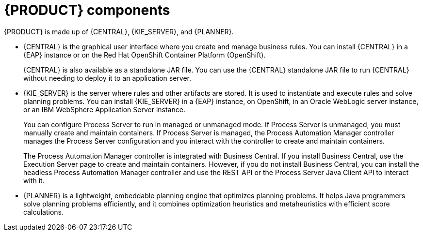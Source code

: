 [id='components-con']
= {PRODUCT} components

{PRODUCT} is made up of {CENTRAL}, {KIE_SERVER}, and {PLANNER}.

* {CENTRAL} is the graphical user interface where you create and manage business rules. You can install {CENTRAL} in a {EAP} instance or on the Red Hat OpenShift Container Platform (OpenShift). 
+
{CENTRAL} is also available as a standalone JAR file. You can use the {CENTRAL} standalone JAR file to run {CENTRAL} without needing to deploy it to an application server.
* {KIE_SERVER} is the server where rules and other artifacts are stored. It is used to instantiate and execute rules and solve planning problems. You can install {KIE_SERVER} in a {EAP} instance, on OpenShift, in an Oracle WebLogic server instance, or an IBM WebSphere Application Server instance. 
+
You can configure Process Server to run in managed or unmanaged mode. If Process Server is unmanaged, you must manually create and maintain containers. If Process Server is managed, the Process Automation Manager controller manages the Process Server configuration and you interact with the controller to create and maintain containers.
+
The Process Automation Manager controller is integrated with Business Central. If you install Business Central, use the Execution Server page to create and maintain containers. However, if you do not install Business Central, you can install the headless Process Automation Manager controller and use the REST API or the Process Server Java Client API to interact with it.
+ 
* {PLANNER} is a lightweight, embeddable planning engine that optimizes planning
problems. It helps Java programmers solve planning problems efficiently, and it combines
optimization heuristics and metaheuristics with efficient score calculations.


